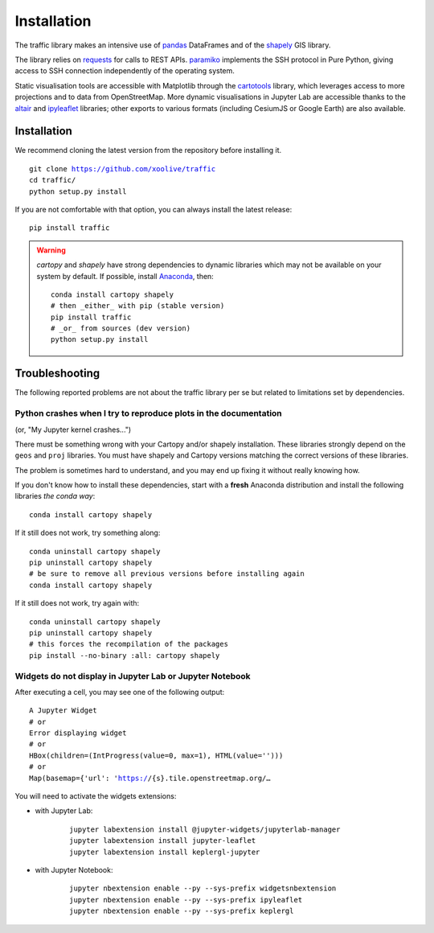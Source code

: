 Installation
============

The traffic library makes an intensive use of `pandas
<https://pandas.pydata.org/>`_ DataFrames and of the `shapely
<https://shapely.readthedocs.io/en/latest/>`_ GIS library.

The library relies on `requests <http://docs.python-requests.org/en/master/>`_
for calls to REST APIs. `paramiko <http://www.paramiko.org/>`_ implements the
SSH protocol in Pure Python, giving access to SSH connection independently of
the operating system.

Static visualisation tools are accessible with Matplotlib through the
`cartotools <https://github.com/xoolive/cartotools>`_ library, which leverages
access to more projections and to data from OpenStreetMap. More dynamic
visualisations in Jupyter Lab are accessible thanks to the `altair <https://altair-viz.github.io/>`_ and `ipyleaflet
<http://ipyleaflet.readthedocs.io/>`_ libraries; other exports to various formats
(including CesiumJS or Google Earth) are also available.

Installation
------------

We recommend cloning the latest version from the repository before installing
it.

.. parsed-literal::
    git clone https://github.com/xoolive/traffic
    cd traffic/
    python setup.py install

If you are not comfortable with that option, you can always install the latest
release:

.. parsed-literal::
    pip install traffic

.. warning::
    `cartopy` and `shapely` have strong dependencies to dynamic libraries which
    may not be available on your system by default. If possible, install
    `Anaconda <https://www.anaconda.com/distribution/#download-section>`_, then:

    .. parsed-literal::
       conda install cartopy shapely
       # then _either_ with pip (stable version)
       pip install traffic
       # _or_ from sources (dev version)
       python setup.py install


Troubleshooting
---------------

The following reported problems are not about the traffic library per
se but related to limitations set by dependencies.

Python crashes when I try to reproduce plots in the documentation
~~~~~~~~~~~~~~~~~~~~~~~~~~~~~~~~~~~~~~~~~~~~~~~~~~~~~~~~~~~~~~~~~

(or, "My Jupyter kernel crashes...")

There must be something wrong with your Cartopy and/or shapely installation.
These libraries strongly depend on the ``geos`` and ``proj`` libraries. You
must have shapely and Cartopy versions matching the correct versions of these
libraries.

The problem is sometimes hard to understand, and you may end up fixing it
without really knowing how.

If you don't know how to install these dependencies, start with a **fresh**
Anaconda distribution and install the following libraries *the conda way*:

.. parsed-literal::
   conda install cartopy shapely

If it still does not work, try something along:

.. parsed-literal::
   conda uninstall cartopy shapely
   pip uninstall cartopy shapely
   # be sure to remove all previous versions before installing again
   conda install cartopy shapely

If it still does not work, try again with:

.. parsed-literal::
   conda uninstall cartopy shapely
   pip uninstall cartopy shapely
   # this forces the recompilation of the packages
   pip install --no-binary :all: cartopy shapely


Widgets do not display in Jupyter Lab or Jupyter Notebook
~~~~~~~~~~~~~~~~~~~~~~~~~~~~~~~~~~~~~~~~~~~~~~~~~~~~~~~~~

After executing a cell, you may see one of the following output:

.. parsed-literal::
    A Jupyter Widget
    # or
    Error displaying widget
    # or
    HBox(children=(IntProgress(value=0, max=1), HTML(value='')))
    # or
    Map(basemap={'url': 'https://{s}.tile.openstreetmap.org/…

You will need to activate the widgets extensions:

- with Jupyter Lab:

    .. parsed-literal::
       jupyter labextension install @jupyter-widgets/jupyterlab-manager
       jupyter labextension install jupyter-leaflet
       jupyter labextension install keplergl-jupyter

- with Jupyter Notebook:

    .. parsed-literal::
       jupyter nbextension enable --py --sys-prefix widgetsnbextension
       jupyter nbextension enable --py --sys-prefix ipyleaflet
       jupyter nbextension enable --py --sys-prefix keplergl
